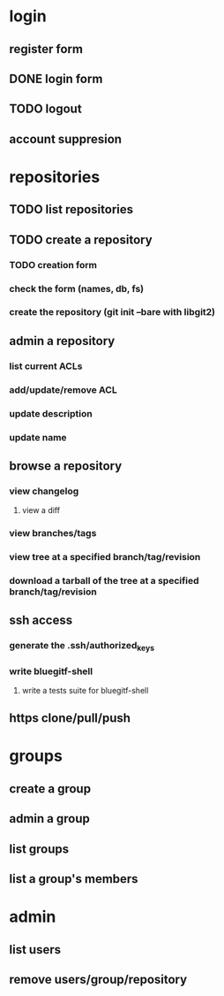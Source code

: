 * login
** register form
** DONE login form
   CLOSED: [2011-12-18 Sun 13:13]
** TODO logout
** account suppresion
* repositories
** TODO list repositories
** TODO create a repository
*** TODO creation form
*** check the form (names, db, fs)
*** create the repository (git init --bare with libgit2)
** admin a repository
*** list current ACLs
*** add/update/remove ACL
*** update description
*** update name
** browse a repository
*** view changelog
**** view a diff
*** view branches/tags
*** view tree at a specified branch/tag/revision
*** download a tarball of the tree at a specified branch/tag/revision
** ssh access
*** generate the .ssh/authorized_keys
*** write bluegitf-shell
**** write a tests suite for bluegitf-shell
** https clone/pull/push
* groups
** create a group
** admin a group
** list groups
** list a group's members
* admin
** list users
** remove users/group/repository
